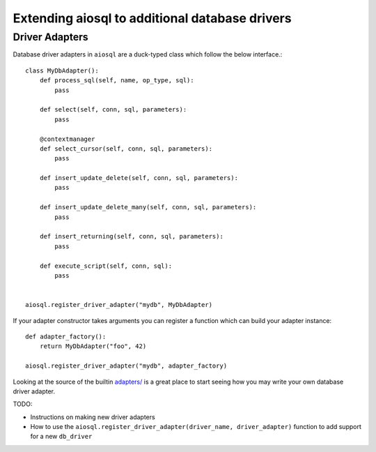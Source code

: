 ###############################################
Extending aiosql to additional database drivers
###############################################

Driver Adapters
---------------

Database driver adapters in ``aiosql`` are a duck-typed class which follow the below interface.::

    class MyDbAdapter():
        def process_sql(self, name, op_type, sql):
            pass

        def select(self, conn, sql, parameters):
            pass

        @contextmanager
        def select_cursor(self, conn, sql, parameters):
            pass

        def insert_update_delete(self, conn, sql, parameters):
            pass

        def insert_update_delete_many(self, conn, sql, parameters):
            pass

        def insert_returning(self, conn, sql, parameters):
            pass

        def execute_script(self, conn, sql):
            pass


    aiosql.register_driver_adapter("mydb", MyDbAdapter)

If your adapter constructor takes arguments you can register a function which can build
your adapter instance::

    def adapter_factory():
        return MyDbAdapter("foo", 42)

    aiosql.register_driver_adapter("mydb", adapter_factory)

Looking at the source of the builtin
`adapters/ <https://github.com/nackjicholson/aiosql/tree/master/aiosql/adapters>`_ is a great place
to start seeing how you may write your own database driver adapter.


TODO:

- Instructions on making new driver adapters
- How to use the ``aiosql.register_driver_adapter(driver_name, driver_adapter)`` function to add support for a new ``db_driver``
